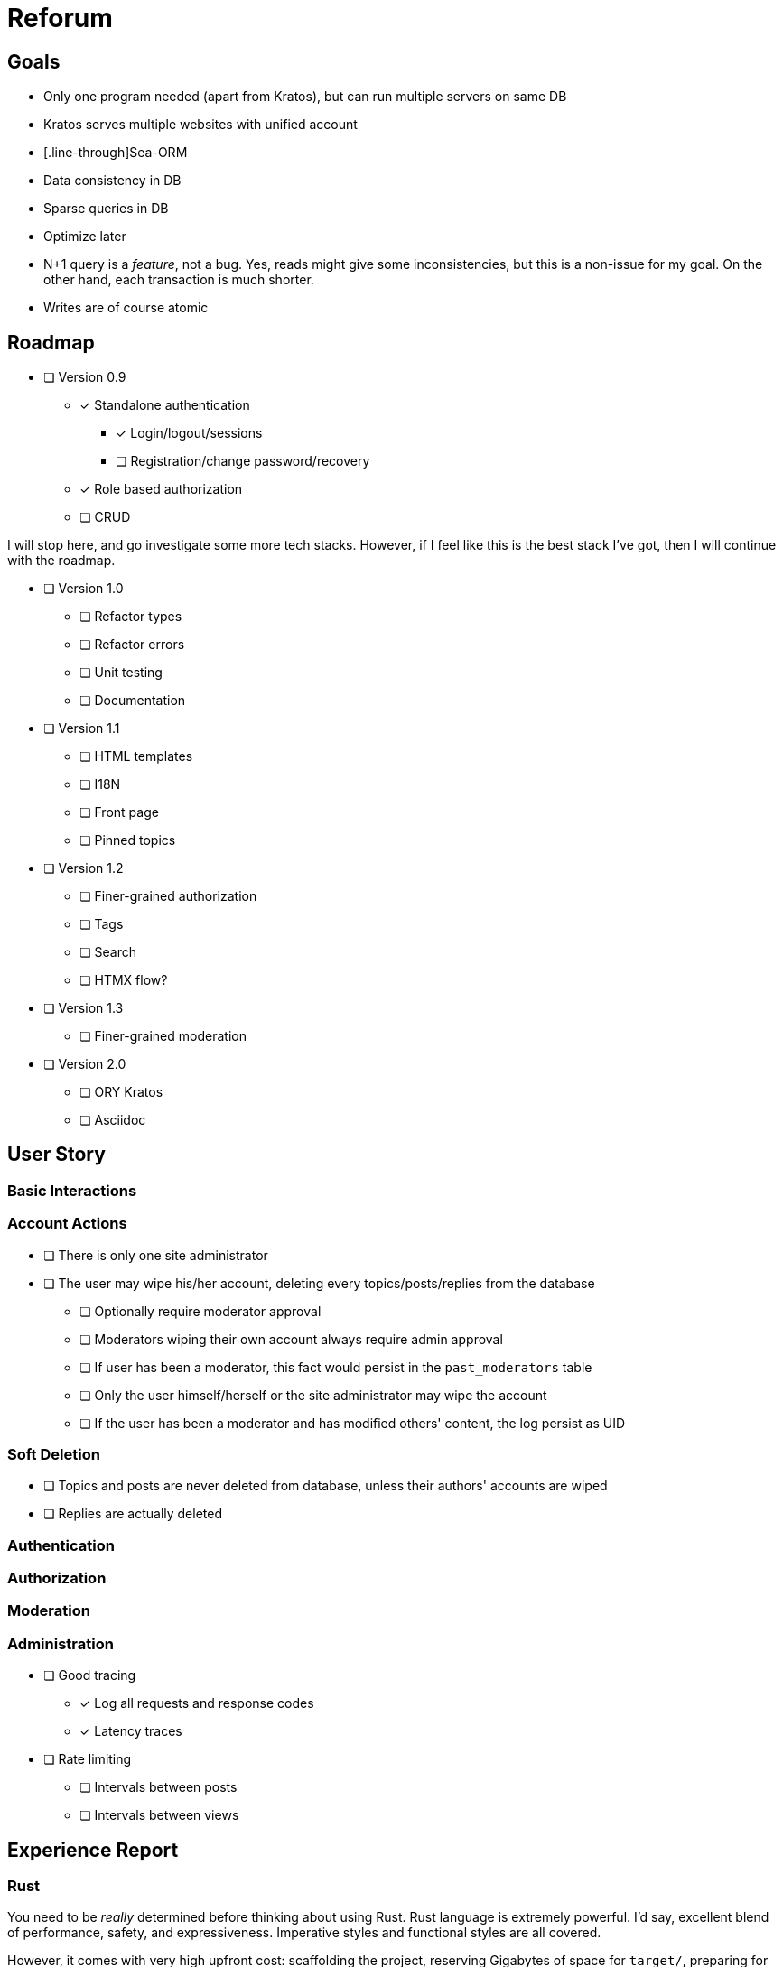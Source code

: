 = Reforum

== Goals

* Only one program needed (apart from Kratos), but can run multiple servers on same DB
* Kratos serves multiple websites with unified account
* [.line-through]Sea-ORM
* Data consistency in DB
* Sparse queries in DB
* Optimize later
* N+1 query is a _feature_, not a bug. Yes, reads might give some inconsistencies, but this is a non-issue for my goal. On the other hand, each transaction is much shorter.
* Writes are of course atomic

== Roadmap

* [ ] Version 0.9
** [x] Standalone authentication
*** [x] Login/logout/sessions
*** [ ] Registration/change password/recovery
** [x] Role based authorization
** [ ] CRUD

I will stop here, and go investigate some more tech stacks. However, if I feel like this is the best stack I've got, then I will continue with the roadmap.

* [ ] Version 1.0
** [ ] Refactor types
** [ ] Refactor errors
** [ ] Unit testing
** [ ] Documentation
* [ ] Version 1.1
** [ ] HTML templates
** [ ] I18N
** [ ] Front page
** [ ] Pinned topics
* [ ] Version 1.2
** [ ] Finer-grained authorization
** [ ] Tags
** [ ] Search
** [ ] HTMX flow?
* [ ] Version 1.3
** [ ] Finer-grained moderation
* [ ] Version 2.0
** [ ] ORY Kratos
** [ ] Asciidoc

== User Story

=== Basic Interactions

=== Account Actions

* [ ] There is only one site administrator
* [ ] The user may wipe his/her account, deleting every topics/posts/replies from the database
** [ ] Optionally require moderator approval
** [ ] Moderators wiping their own account always require admin approval
** [ ] If user has been a moderator, this fact would persist in the `past_moderators` table
** [ ] Only the user himself/herself or the site administrator may wipe the account
** [ ] If the user has been a moderator and has modified others' content, the log persist as UID

=== Soft Deletion

* [ ] Topics and posts are never deleted from database, unless their authors' accounts are wiped
* [ ] Replies are actually deleted

=== Authentication

=== Authorization

=== Moderation

=== Administration

* [ ] Good tracing
** [x] Log all requests and response codes
** [x] Latency traces
* [ ] Rate limiting
** [ ] Intervals between posts
** [ ] Intervals between views

== Experience Report

=== Rust

You need to be _really_ determined before thinking about using Rust.
Rust language is extremely powerful.
I'd say, excellent blend of performance, safety, and expressiveness.
Imperative styles and functional styles are all covered.

However, it comes with very high upfront cost: scaffolding the project, reserving Gigabytes of space for `target/`, preparing for minute-long Rust Analyzer checks, and a very hot CPU.
Unless you really need that bit of performance/memory footprint, use Rust only when you plan to build something substantial, or when somebody else makes a super easy to use framework.
I would consider this monolith forum "substantial".

Performance? Yeah, it is simply excellent. I am not even trying, because I am cloning stuff very liberally.

.Other languages
****
I went on to try Go too. I must say its compiles magnitudes faster. Rust is probably not going to beat this record ever, because Rust is just so complex a language.
Yes, with procedural macros, traits, generics, and lifetime, Rust is like a supercharged mix of Lisp, ML, and C++.


Rust's error handling seems to be much more powerful and ergonomic, but async/await cannot beat Go's in ergonomics.
Of course, Go is _designed for_ concurrency, and Rust is not. But whatever language it is, the current Middleware architecture just looks so much like constructing Monad Transformer by hand. 

Nobody can beat Haskell for dealing with Monads, and Haskell has green threads as good as Go. Honestly, the only reason I am _not_ using Haskell is that its support of cross compiling is still terrible. I have to target X86, ARM, or possibly WASM, so I need a compiler like Rust/Go which can do it.
No, I am not compiling an entire web server on a Raspberry Pi.

It's not the Language. It's the Runtime.
****

=== Sea-ORM

* The migrations are quite unreadable.
** Each table's definition easily takes up hundreds of lines with framework-defined identifiers everywhere
** If you think in raw SQL it is difficult to see all relations, in _this_ migration script it is even harder, because they take up 10 times more space
** These migrations should be generated procedurally. The `Entity` definitions are much easier to read
* The manual entity generation step is suboptimal
** Again, I would prefer to generate migrations _from_ entities, not the other way around
* The automatic generation for SQLite gives wrong types
** `i32` instead of `i64`
** `String` instead of `DateTimeUtc`
** `INSERT ON CONFLICT` not supported for sqlite
* Sea-Query statements generally very verbose and hard to read, and I cannot set it up stand-alone with rusqlite

=== SQLite

* Rusqlite does not support async
* Deadpool for pooling has some... issues
** Unlike `sqlx`, there cannot be async transactions
** `InteractError` is a bit unergonomic when working with other errors (because of `!Send`)
* `sqlx` does not support the full functionality of SQLite (hooks, functions, etc)